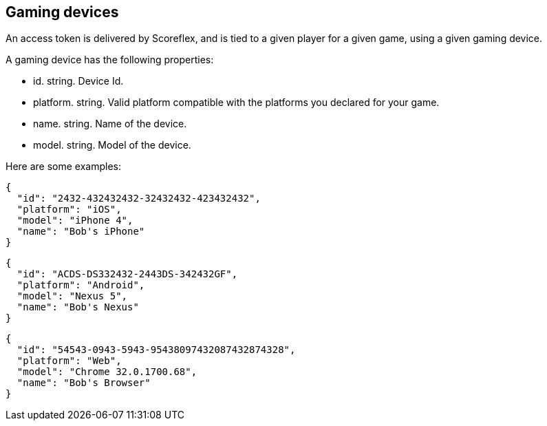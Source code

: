 [[guide-gaming-devices]]
[role="chunk-page"]
== Gaming devices

An access token is delivered by Scoreflex, and is tied to a given player
for a given game, using a given gaming device.

A gaming device has the following properties:

* +id+. +string+. Device Id.
* +platform+. +string+. Valid platform compatible with the platforms you
  declared for your game.
* +name+. +string+. Name of the device.
* +model+. +string+. Model of the device.

Here are some examples:

[source,js]
----
{
  "id": "2432-432432432-32432432-423432432",
  "platform": "iOS",
  "model": "iPhone 4",
  "name": "Bob's iPhone"
}
----

[source,js]
----
{
  "id": "ACDS-DS332432-2443DS-342432GF",
  "platform": "Android",
  "model": "Nexus 5",
  "name": "Bob's Nexus"
}
----

[source,js]
----
{
  "id": "54543-0943-5943-95438097432087432874328",
  "platform": "Web",
  "model": "Chrome 32.0.1700.68",
  "name": "Bob's Browser"
}
----
